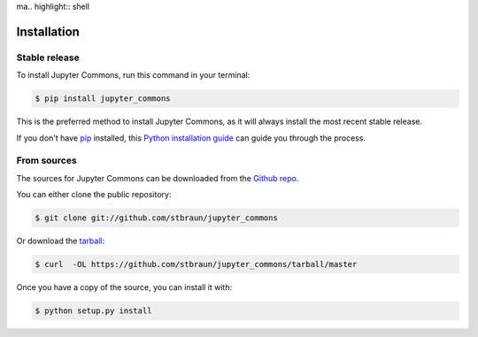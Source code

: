 ma.. highlight:: shell

============
Installation
============


Stable release
--------------

To install Jupyter Commons, run this command in your terminal:

.. code-block:: console

    $ pip install jupyter_commons

This is the preferred method to install Jupyter Commons, as it will always install the most recent stable release.

If you don't have `pip`_ installed, this `Python installation guide`_ can guide
you through the process.

.. _pip: https://pip.pypa.io
.. _Python installation guide: http://docs.python-guide.org/en/latest/starting/installation/


From sources
------------

The sources for Jupyter Commons can be downloaded from the `Github repo`_.

You can either clone the public repository:

.. code-block:: console

    $ git clone git://github.com/stbraun/jupyter_commons

Or download the `tarball`_:

.. code-block:: console

    $ curl  -OL https://github.com/stbraun/jupyter_commons/tarball/master

Once you have a copy of the source, you can install it with:

.. code-block:: console

    $ python setup.py install


.. _Github repo: https://github.com/stbraun/jupyter_commons
.. _tarball: https://github.com/stbraun/jupyter_commons/tarball/master
